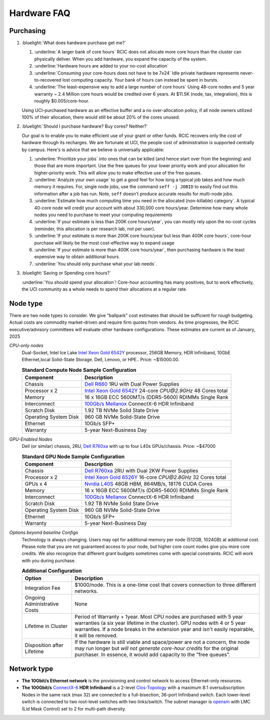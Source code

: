 .. _hardware faq:

Hardware FAQ 
============

Purchasing
----------

1. :bluelight:`What does hardware purchase get me?`

   1. :underline:`A larger bank of core hours` RCIC does not allocate more core hours than the cluster can physically deliver.
      When you add hardware, you expand the capacity of the system.
   2. :underline:`Hardware hours are added to your no-cost allocation`
   3. :underline:`Consuming your core-hours does not have to be 7x24` Idle private hardware represents never-to-recovered lost
      computing capacity.  Your bank of hours can instead be spent in bursts.
   4. :underline:`The least-expensive way to add a large number of core hours`
      Using 48-core nodes and 5 year warranty ~ 2.4 Million core hours 
      would be credited over 6 years. At $11.5K (node, tax, integration),
      this is roughly $0.005/core-hour.

   Using UCI-purchased hardware as an effective buffer and a no over-allocation
   policy, if all node owners utilized 100% of their allocation, there would
   still be about 20% of the cores unused.

2. :bluelight:`Should I purchase hardware? Buy cores? Neither?`

   Our goal is to enable you to make efficient use of your grant or other funds.
   RCIC recovers only the cost of hardware through its recharges. We are fortunate at UCI,
   the people cost of administration is supported centrally by campus. Here's is advice
   that we believe is universally applicable:

   1. :underline:`Prioritize your jobs` into ones that can be killed (and hence start over from 
      the beginning) and those that are more important. Use the free queues for your
      lower priority work and your allocation for higher-priority work.
      This will allow you to make effective use of the free queues.
   2. :underline:`Analyze your own usage` to get a good feel for how long a typical job takes
      and how much memory it requires.  For, single node jobs, use the command
      ``seff -j JOBID`` to easily find out this information after a job has run.
      Note, ``seff`` doesn't produce accurate results for multi-node jobs.
   3. :underline:`Estimate how much computing time you need in the allocated (non-killable) category`.
      A typical 40-core node will credit your account with about 330,000 core hours/year.
      Determine how many whole nodes you need to purchase to meet your computing requirements
   4. :underline:`If your estimate is less than 200K core hours/year`,  you can mostly rely upon 
      the no-cost cycles (reminder, this allocation is per research lab, not per user).
   5. :underline:`If your estimate is more than 200K core hours/year but less than 400K core hours`,
      core-hour purchase will likely be the most cost-effective way to expand usage
   6. :underline:`If your estimate is more than 400K core hours/year`, then purchasing hardware is the
      least expensive way to obtain additional hours.
   7. :underline:`You should only purchase what your lab needs`.
 
3. :bluelight:`Saving or Spending core hours?`

   :underline:`You should spend your allocation`! Core-hour accounting has many positives,
   but to work effectively, the UCI community as a whole needs to spend their
   allocations at a regular rate.

.. _node type:

Node type
---------

There are two node types to consider. We give "ballpark" cost estimates that
should be sufficient for rough budgeting. Actual costs are commodity market-driven
and require firm quotes from vendors. As time progresses, the RCIC executive/advisory
committees will evaluate other hardware configurations. These estimates are current as of January, 2025

*CPU-only nodes*
  Dual-Socket, Intel Ice Lake |xeon-6542y|_ processor, 256GB Memory, HDR Infiniband, 10GbE Ethernet,local Solid-State
  Storage. Dell, Lenovo, or HPE.. 
  Price: ~$15000.00.

  .. table:: **Standard Compute Node Sample Configuration**
     :class: noscroll-table

     +-----------------------+------------------------------------------------------------+
     | Component             |      Description                                           |
     +=======================+============================================================+
     | Chassis               | |dell-r660|_  1RU with Dual Power Supplies                 |
     +-----------------------+------------------------------------------------------------+
     | Processor x 2         | |xeon-6542y|_ 24-core `CPU@2.9GHz` 48 Cores total          |
     +-----------------------+------------------------------------------------------------+
     | Memory                | 16 x 16GB ECC 5600MT/s (DDR5-5600) RDIMMs Single Rank      |
     +-----------------------+------------------------------------------------------------+
     | Interconnect          | |mellanox|_  ConnectX-6 HDR Infiniband                     |
     +-----------------------+------------------------------------------------------------+
     | Scratch Disk          | 1.92 TB NVMe Solid State Drive                             |
     +-----------------------+------------------------------------------------------------+
     | Operating System Disk | 960 GB  NVMe Solid-State Drive                             |
     +-----------------------+------------------------------------------------------------+
     | Ethernet              | 10Gb/s SFP+                                                |
     +-----------------------+------------------------------------------------------------+
     | Warranty              | 5-year Next-Business Day                                   |
     +-----------------------+------------------------------------------------------------+

*GPU-Enabled Nodes*
  Dell (or similar) chassis, 2RU, |dell-r760xa|_ with up to four L40s GPUs/chassis. Price: ~$47000

  .. table:: **Standard GPU Node Sample Configuration**
     :class: noscroll-table

     +-----------------------+------------------------------------------------------------+
     | Component             |      Description                                           |
     +=======================+============================================================+
     | Chassis               | |dell-r760xa|_  2RU with Dual 2KW Power Supplies           |
     +-----------------------+------------------------------------------------------------+
     | Processor x 2         | |xeon-6526y|_ 16-core `CPU@2.8GHz` 32 Cores total          |
     +-----------------------+------------------------------------------------------------+
     | GPUs x 4              | |nvidia-l40s|_  48GB HBM, 864MB/s, 18176 CUDA Cores        |
     +-----------------------+------------------------------------------------------------+
     | Memory                | 16 x 16GB ECC 5600MT/s (DDR5-5600) RDIMMs Single Rank      |
     +-----------------------+------------------------------------------------------------+
     | Interconnect          | |mellanox|_  ConnectX-6 HDR Infiniband                     |
     +-----------------------+------------------------------------------------------------+
     | Scratch Disk          | 1.92 TB NVMe Solid State Drive                             |
     +-----------------------+------------------------------------------------------------+
     | Operating System Disk | 960 GB  NVMe Solid-State Drive                             |
     +-----------------------+------------------------------------------------------------+
     | Ethernet              | 10Gb/s SFP+                                                |
     +-----------------------+------------------------------------------------------------+
     | Warranty              | 5-year Next-Business Day                                   |
     +-----------------------+------------------------------------------------------------+


*Options beyond baseline Configs*
  Technology is always changing.  Users may opt for additional memory per node (512GB, 1024GB) at additional cost.
  Please note that you are not guaranteed access to your node, but higher core count nodes give you more core credits.
  We also recognize that different grant budgets sometimes come with special constraints. RCIC will work with you during purchase.

  .. table:: **Additional Configuration**
     :class: noscroll-table

     +------------------------------+-----------------------------------------------------------------------------------------+
     | Option                       |      Description                                                                        |
     +==============================+=========================================================================================+
     | Integration Fee              | $1000/node. This is a one-time cost that covers connection to three different networks. |
     +------------------------------+-----------------------------------------------------------------------------------------+
     | Ongoing Administrative Costs | None                                                                                    |
     +------------------------------+-----------------------------------------------------------------------------------------+
     | Lifetime in Cluster          | Period of Warranty + 1year. Most CPU nodes are purchased with 5 year warranties         |
     |                              | (a six year lifetime in the cluster). GPU nodes with 4 or 5 year warranties. If a       |
     |                              | node breaks in the extension year and isn't easily repairable, it will be removed.      |
     +------------------------------+-----------------------------------------------------------------------------------------+
     | Disposition after Lifetime   | If the hardware is still viable and space/power are not a concern, the node may run     |
     |                              | longer but *will not generate core-hour credits* for the original purchaser. In         |
     |                              | essence, it would add capacity to the "free queues".                                    |
     +------------------------------+-----------------------------------------------------------------------------------------+

.. _network type:

Network type
------------

* **The 10Gbit/s Ethernet network** is the provisioning and control network to access Ethernet-only resources.
* **The  100Gbit/s** `ConnectX-6 <https://www.nvidia.com/en-us/networking/ethernet/connectx-6/>`_  **HDR Infiniband**
  is a 2-level `Clos-Topology <https://web.stanford.edu/class/ee384y/Handouts/clos_networks.pdf>`_  with a maximum
  8:1 oversubscription: Nodes in the same rack (max 32) are connected to a full-bisection, 36-port Infiniband switch.
  Each lower-level switch is connected to two root-level switches with two links/switch.
  The subnet manager is `opensm <https://linux.die.net/man/8/opensm>`_ with LMC (Lid Mask Control) set to 2 for multi-path diversity.

.. |dell-r660| replace:: Dell R660
.. _`dell-r660`: https://www.dell.com/en-us/work/shop/povw/poweredge-r660

.. |xeon-6542y| replace:: Intel Xeon Gold 6542Y 
.. _`xeon-6542y`: https://www.intel.com/content/www/us/en/products/sku/237559/intel-xeon-gold-6542y-processor-60m-cache-2-90-ghz/specifications.html

.. |mellanox| replace:: 100Gb/s Mellanox 
.. _`mellanox`: https://www.nvidia.com/en-us/networking/ethernet/connectx-6/
     

.. |dell-r760xa| replace:: Dell R760xa
.. _`dell-r760xa`: http://www.dell.com/en-us/work/shop/povw/poweredge-r760xa

.. |xeon-6526y| replace:: Intel Xeon Gold 6526Y
.. _`xeon-6526y`: https://www.intel.com/content/www/us/en/products/sku/237560/intel-xeon-gold-6526y-processor-37-5m-cache-2-80-ghz/specifications.html

.. |nvidia-l40s| replace:: Nvidia L40S 
.. _`nvidia-l40s`: https://resources.nvidia.com/en-us-l40s/l40s-datasheet-28413
